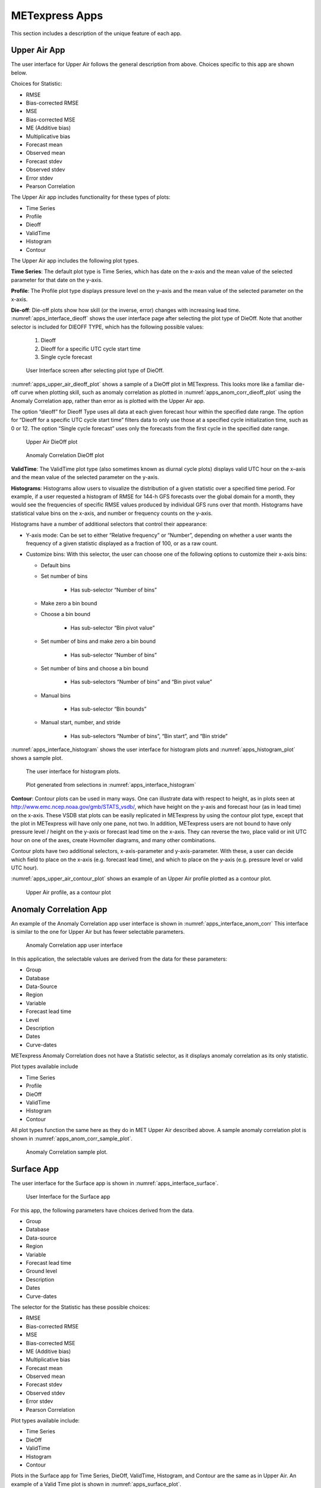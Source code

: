 .. _apps:

METexpress Apps
===============

This section includes a description of the unique feature of each app.

Upper Air App
_____________

The user interface for Upper Air follows the general description from
above.  Choices specific to this app are shown below.

Choices for Statistic:

* RMSE
* Bias-corrected RMSE
* MSE
* Bias-corrected MSE
* ME (Additive bias)
* Multiplicative bias
* Forecast mean
* Observed mean
* Forecast stdev
* Observed stdev
* Error stdev
* Pearson Correlation

The Upper Air app includes functionality for these types of plots:

* Time Series
* Profile
* Dieoff
* ValidTime
* Histogram
* Contour

The Upper Air app includes the following plot types.

**Time Series**: The default plot type is Time Series, which has date on
the x-axis and the mean value of the selected parameter for that date on
the y-axis.

**Profile**: The Profile plot type displays pressure level on the y–axis
and the mean value of the selected parameter on the x-axis.  

**Die-off**: Die-off plots show how skill (or the inverse, error)
changes with increasing lead time.  :numref:`apps_interface_dieoff` shows the user
interface page after selecting the plot type of DieOff.  Note that
another selector is included for DIEOFF TYPE, which has the following
possible values:

        1. Dieoff

	2. Dieoff for a specific UTC cycle start time
	
	3. Single cycle forecast

.. _apps_interface_dieoff:

.. figure:: figure/apps_interface_dieoff.png

	    User Interface screen after selecting plot type of DieOff.

:numref:`apps_upper_air_dieoff_plot` shows a sample of a DieOff plot in METexpress.
This looks more
like a familiar die-off curve when plotting skill, such as anomaly
correlation as plotted in :numref:`apps_anom_corr_dieoff_plot` using the Anomaly Correlation
app, rather than error as is plotted with the Upper Air app.  

The option “dieoff” for Dieoff Type uses all data at each given forecast
hour within the specified date range.  The option for “Dieoff for a
specific UTC cycle start time” filters data to only use those at a
specified cycle initialization time, such as 0 or 12.  The option
“Single cycle forecast” uses only the forecasts from the first cycle in
the specified date range.

.. _apps_upper_air_dieoff_plot:

.. figure:: figure/apps_upper_air_dieoff_plot.png
	    
	    Upper Air DieOff plot

.. _apps_anom_corr_dieoff_plot:

.. figure:: figure/apps_anom_corr_dieoff_plot.png

	    Anomaly Correlation DieOff plot

**ValidTime**: The ValidTime plot type (also sometimes known as diurnal
cycle plots) displays valid UTC hour on the x–axis and the mean value of
the selected parameter on the y-axis. 

**Histograms**: Histograms allow users to visualize the distribution of
a given statistic over a specified time period. For example, if a user
requested a histogram of RMSE for 144-h GFS forecasts over the global
domain for a month, they would see the frequencies of specific RMSE values
produced by individual GFS runs over that month. Histograms have statistical
value bins on the x-axis, and number or frequency counts on the y-axis.

Histograms have a number of additional selectors that control their appearance:

* Y-axis mode: Can be set to either “Relative frequency” or “Number”, depending
  on whether a user wants the frequency of a given statistic displayed as a
  fraction of 100, or as a raw count.

* Customize bins: With this selector, the user can choose one of the following
  options to customize their x-axis bins:

  * Default bins

  * Set number of bins
  
     * Has sub-selector “Number of bins”
     
  * Make zero a bin bound
    
  * Choose a bin bound

     * Has sub-selector “Bin pivot value”
    
  * Set number of bins and make zero a bin bound
  
     * Has sub-selector “Number of bins”
    
  * Set number of bins and choose a bin bound
  
     * Has sub-selectors “Number of bins” and “Bin pivot value”
    
  * Manual bins
    
     * Has sub-selector “Bin bounds”
    
  * Manual start, number, and stride

     * Has sub-selectors “Number of bins”, “Bin start”, and “Bin stride”
    
:numref:`apps_interface_histogram` shows the user interface for histogram plots
and :numref:`apps_histogram_plot` shows a sample plot.

.. _apps_interface_histogram:

.. figure:: figure/apps_interface_histogram.png
	    
	    The user interface for histogram plots.

.. _apps_histogram_plot:

.. figure:: figure/apps_histogram_plot.png

	    Plot generated from selections in :numref:`apps_interface_histogram`

**Contour**: Contour plots can be used in many ways.  One can illustrate
data with respect to height, as in plots seen at
http://www.emc.ncep.noaa.gov/gmb/STATS_vsdb/,
which have height on the y-axis and forecast hour (as in lead time) on
the x-axis.  These VSDB stat plots can be easily replicated in METexpress
by using the contour plot type, except that the plot in METexpress will have
only one pane, not two. In addition, METexpress users are not bound to have
only pressure level / height on the y-axis or forecast lead time on the x-axis.
They can reverse the two, place valid or init UTC hour on one of the axes,
create Hovmoller diagrams, and many other combinations.

Contour plots have two additional selectors, x-axis-parameter and
y-axis-parameter. With these, a user can decide which field to place on
the x-axis (e.g. forecast lead time), and which to place on the y-axis
(e.g. pressure level or valid UTC hour).

:numref:`apps_upper_air_contour_plot` shows an example of an Upper Air profile plotted as a contour plot.

.. _apps_upper_air_contour_plot:

.. figure:: figure/apps_upper_air_contour_plot.png
 
	    Upper Air profile, as a contour plot

Anomaly Correlation App
_______________________

An example of the Anomaly Correlation app user interface is shown in :numref:`apps_interface_anom_corr`
This interface is similar to the one for Upper Air but has fewer selectable parameters.

.. _apps_interface_anom_corr:

.. figure:: figure/apps_interface_anom_corr.png
 
	    Anomaly Correlation app user interface

In this application, the selectable values are derived from the data for these parameters:

* Group
* Database
* Data-Source
* Region
* Variable
* Forecast lead time
* Level
* Description
* Dates
* Curve-dates

METexpress Anomaly Correlation does not have a Statistic selector, as it displays anomaly
correlation as its only statistic.

Plot types available include 

* Time Series
* Profile
* DieOff
* ValidTime
* Histogram
* Contour

All plot types function the same here as they do in MET Upper Air described above.
A sample anomaly correlation plot is shown in :numref:`apps_anom_corr_sample_plot`.

.. _apps_anom_corr_sample_plot:

.. figure:: figure/apps_anom_corr_sample_plot.png

	    Anomaly Correlation sample plot.
 
Surface App
___________

The user interface for the Surface app is shown in :numref:`apps_interface_surface`.

.. _apps_interface_surface:

.. figure:: figure/apps_interface_surface.png

	    User Interface for the Surface app

For this app, the following parameters have choices derived from the data.

* Group
* Database
* Data-source
* Region
* Variable
* Forecast lead time
* Ground level
* Description
* Dates
* Curve-dates

The selector for the Statistic has these possible choices:

* RMSE
* Bias-corrected RMSE
* MSE
* Bias-corrected MSE
* ME (Additive bias)
* Multiplicative bias
* Forecast mean
* Observed mean
* Forecast stdev
* Observed stdev
* Error stdev
* Pearson Correlation

Plot types available include:

* Time Series
* DieOff
* ValidTime
* Histogram
* Contour

Plots in the Surface app for Time Series, DieOff, ValidTime, Histogram, and
Contour are the same as in Upper Air. An example of a Valid Time plot
is shown in :numref:`apps_surface_plot`.

.. _apps_surface_plot:

.. figure:: figure/apps_surface_plot.png

	    Surface app ValidTime plot
 
Air Quality App
_______________

For this app, the following parameters have choices derived from the data.

* Group
* Database
* Data-source
* Region
* Variable
* Threshold
* Forecast lead time
* Ground level
* Description
* Dates
* Curve-dates

The selector for the Statistic has these possible choices:

* CSI
* FAR
* FBIAS
* GSS
* HSS
* PODy
* PODn
* POFD
* RMSE
* Bias-corrected RMSE
* MSE
* Bias-corrected MSE
* ME (Additive bias)
* Multiplicative bias
* Forecast mean
* Observed mean
* Forecast stdev
* Observed stdev
* Error stdev
* Pearson Correlation

Plot types available include 

* Time Series
* DieOff
* Threshold
* ValidTime
* Histogram
* Contour

Plots in the Air Quality app for Time Series, DieOff, ValidTime,
Histogram, and Contour are the same as in Upper Air. 

An additional plot type, Threshold, is available in this app.
Threshold plots display threshold on the x-axis, and the mean value
of the selected parameter on the y-axis.
	    
:numref:`apps_air_qual_thresh_plot` shows an example of an Air Quality Threshold plot. 

.. _apps_air_qual_thresh_plot:

.. figure:: figure/apps_air_qual_thresh_plot.png

	    Air Quality app Threshold plot
 
Ensemble App
____________

For this app, the following parameters have choices derived from the data.

* Group
* Database
* Data-source
* Region
* Statistic
* Variable
* Forecast lead time
* Level
* Description
* Dates
* Curve-dates

Unlike in the other apps, statistics for MET Ensemble are not static,
but depend on the MET line types loaded into the database. Available
statistics can include:

* RMSE
* RMSE with obs error
* Spread
* Spread with obs error
* ME (Additive bias)
* ME with obs error
* CRPS
* CRPSS
* MAE
* ACC
* BS
* BSS
* BS reliability
* BS resolution
* BS uncertainty
* BS lower confidence limit
* BS upper confidence limit
* ROC AUC
* EV
* FSS
  
Plot types available include 

* Time Series
* DieOff
* ValidTime
* Histogram
* Ensemble Histogram
* Reliability
* ROC

Plots in the Ensemble app for Time Series, DieOff, ValidTime, and
Histogram are the same as in Upper Air. 

Three plot types are specific to this app: Ensemble Histogram,
Reliability, and ROC. 

Ensemble Histograms are controlled by the Histogram type selector
that appears at the bottom of the main app page when the plot type
of Ensemble Histogram is selected.  This can be set to Rank
Histogram, Probability Integral Transform Histogram, or Relative
Position Histogram. Selecting one of these will produce the
corresponding plot, with bins pre-calculated in the MET
verification process. As with regular histogram plots, the user
has the option of setting the Y-axis mode to either “Relative frequency”
or “Number”.

Reliability plots produce a single curve for the chosen parameters
(probabilistic variables only), with Forecast Probability on the
x-axis, and Observed Relative Frequency on the y-axis. Four additional
lines will be displayed on the graph, denoting perfect skill, no skill,
x climatology, and y climatology.

ROC plots can display multiple curves (probabilistic variables only),
with False Alarm Rate on the x-axis, and Probability of Detection on
the y-axis. An additional diagonal line will be displayed on the graph,
denoting no skill.

:numref:`apps_interface_ens_hist` shows the user interface for defining an Ensemble
Histogram and :numref:`apps_ens_hist_plot_rank_hist` through :numref:`apps_ens_hist_plot_rel_pos_hist` show
examples of the 3 types of Ensemble Histograms.

.. _apps_interface_ens_hist:

.. figure:: figure/apps_interface_ens_hist.png

	    The Ensemble app user interface for Ensemble
	    Histogram plots.  Note the selector for Histogram Type which
	    is unique to this plot type.

.. _apps_ens_hist_plot_rank_hist:

.. figure:: figure/apps_ens_hist_plot_rank_hist.png

	    Ensemble Histogram plot type with Histogram Type
	    of Rank Histogram.

.. _apps_ens_hist_plot_pith:

.. figure:: figure/apps_ens_hist_plot_pith.png

	    Ensemble Histogram plot type with Histogram Type
	    of Probability Integral Transform Histogram.

.. _apps_ens_hist_plot_rel_pos_hist:

.. figure:: figure/apps_ens_hist_plot_rel_pos_hist.png

	    Ensemble Histogram plot type with Histogram
	    Type of Relative Position Histogram

:numref:`apps_ens_reliability_plot` shows an example Reliability plot and
:numref:`apps_ens_roc_plot` shows an example ROC plot,
both for the same data set.

.. _apps_ens_reliability_plot:

.. figure:: figure/apps_ens_reliability_plot.png

	    Ensemble App Reliability Plot for data defined
	    in :numref:`apps_interface_ens_hist`.
	    The 1:1 diagonal gray line represents
	    perfect skill between forecast probability and observation
	    frequency. The diagonal line with the lower slope indicates
	    the point above which the forecast becomes more skillful
	    than climatology, and the vertical and horizontal lines
	    indicate climatology.

.. _apps_ens_roc_plot:

.. figure:: figure/apps_ens_roc_plot.png

	    Ensemble app ROC plot for the same data
	    set defined in :numref:`apps_interface_ens_hist`.

Precipitation App
_________________

For this app, the following parameters have choices derived from the data.

* Group
* Database
* Data-source
* Region
* Variable
* Threshold
* Scale
* Obs type
* Forecast lead time
* Level
* Description
* Dates
* Curve-dates

The selector for the Statistic has these possible choices:

* CSI
* FAR
* FBIAS
* GSS
* HSS
* PODy
* PODn
* POFD
* FSS
* RMSE
* Bias-corrected RMSE
* MSE
* Bias-corrected MSE
* ME (Additive bias)
* Multiplicative bias
* Forecast mean
* Observed mean
* Forecast stdev
* Observed stdev
* Error stdev
* Pearson Correlation

Plot types available include 

* Time Series
* DieOff
* Threshold
* ValidTime
* GridScale
* Histogram
* Contour

Plots in the Precipitation app for Time Series, DieOff,
ValidTime, Histogram, and Contour are the same as in Upper Air. 

A different plot type, Threshold, is present in this app. Threshold
plots display threshold on the x-axis, and the mean value of the
selected parameter on the y-axis.

Another unique plot type, GridScale, is included in this app.
GridScale plots display grid scale on the x-axis, and the mean value
of the selected parameter on the y-axis.

:numref:`apps_interface_thresh_precip` shows an example of the user interface for the
Precipitation app, :numref:`apps_thresh_plot_precip` shows an example Threshold plot, and
:numref:`apps_gridscale_plot_precip` shows an example GridScale plot.

.. _apps_interface_thresh_precip:

.. figure:: figure/apps_interface_thresh_precip.png

	    User interface screen for a Threshold plot
	    in the Precipitation app

.. _apps_thresh_plot_precip:

.. figure:: figure/apps_thresh_plot_precip.png

	    Threshold plot in the Precipitation
	    app produced from selections in :numref:`apps_interface_thresh_precip`

.. _apps_gridscale_plot_precip:

.. figure:: figure/apps_gridscale_plot_precip.png  

	    GridScale plot in the Precipitation app
	    produced from selections in :numref:`apps_interface_thresh_precip` 
 
